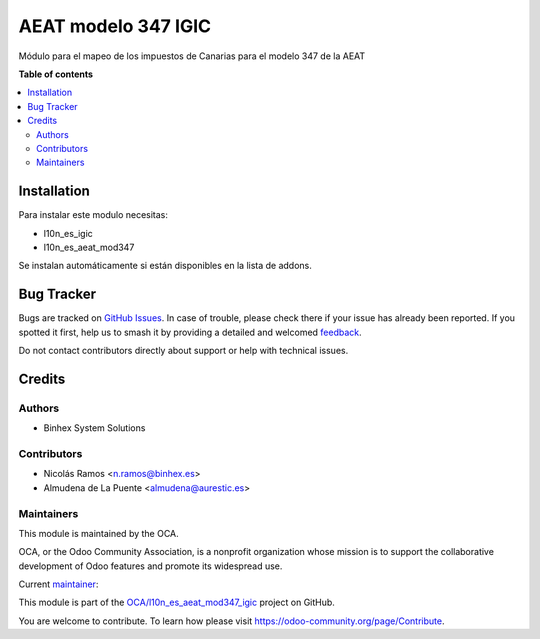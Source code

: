 ====================
AEAT modelo 347 IGIC
====================

.. 
   !!!!!!!!!!!!!!!!!!!!!!!!!!!!!!!!!!!!!!!!!!!!!!!!!!!!
   !! This file is generated by oca-gen-addon-readme !!
   !! changes will be overwritten.                   !!
   !!!!!!!!!!!!!!!!!!!!!!!!!!!!!!!!!!!!!!!!!!!!!!!!!!!!
   !! source digest: sha256:a7ada9531d4bde1339f8d5174f6619b29109be0f24b9ed205dcde22226b6cdf9
   !!!!!!!!!!!!!!!!!!!!!!!!!!!!!!!!!!!!!!!!!!!!!!!!!!!!

.. |badge1| image:: https://img.shields.io/badge/maturity-Beta-yellow.png
    :target: https://odoo-community.org/page/development-status
    :alt: Beta
.. |badge2| image:: https://img.shields.io/badge/licence-AGPL--3-blue.png
    :target: http://www.gnu.org/licenses/agpl-3.0-standalone.html
    :alt: License: AGPL-3
.. |badge3| image:: https://img.shields.io/badge/github-OCA%2Fl10n_es_aeat_mod347_igic-lightgray.png?logo=github
    :target: https://github.com/OCA/l10n_es_aeat_mod347_igic/tree/15.0/l10n_es_aeat_mod347_igic
    :alt: OCA/l10n_es_aeat_mod347_igic
.. |badge4| image:: https://img.shields.io/badge/weblate-Translate%20me-F47D42.png
    :target: https://translation.odoo-community.org/projects/l10n_es_aeat_mod347_igic-15-0/l10n_es_aeat_mod347_igic-15-0-l10n_es_aeat_mod347_igic
    :alt: Translate me on Weblate
.. |badge5| image:: https://img.shields.io/badge/runboat-Try%20me-875A7B.png
    :target: https://runboat.odoo-community.org/builds?repo=OCA/l10n_es_aeat_mod347_igic&target_branch=15.0
    :alt: Try me on Runboat

|badge1| |badge2| |badge3| |badge4| |badge5|

Módulo para el mapeo de los impuestos de Canarias para el modelo 347 de la AEAT

**Table of contents**

.. contents::
   :local:

Installation
============

Para instalar este modulo necesitas:

* l10n_es_igic
* l10n_es_aeat_mod347

Se instalan automáticamente si están disponibles en la lista de addons.

Bug Tracker
===========

Bugs are tracked on `GitHub Issues <https://github.com/OCA/l10n_es_aeat_mod347_igic/issues>`_.
In case of trouble, please check there if your issue has already been reported.
If you spotted it first, help us to smash it by providing a detailed and welcomed
`feedback <https://github.com/OCA/l10n_es_aeat_mod347_igic/issues/new?body=module:%20l10n_es_aeat_mod347_igic%0Aversion:%2015.0%0A%0A**Steps%20to%20reproduce**%0A-%20...%0A%0A**Current%20behavior**%0A%0A**Expected%20behavior**>`_.

Do not contact contributors directly about support or help with technical issues.

Credits
=======

Authors
~~~~~~~

* Binhex System Solutions

Contributors
~~~~~~~~~~~~

* Nicolás Ramos <n.ramos@binhex.es>
* Almudena de La Puente <almudena@aurestic.es>

Maintainers
~~~~~~~~~~~

This module is maintained by the OCA.

.. image:: https://odoo-community.org/logo.png
   :alt: Odoo Community Association
   :target: https://odoo-community.org

OCA, or the Odoo Community Association, is a nonprofit organization whose
mission is to support the collaborative development of Odoo features and
promote its widespread use.

.. |maintainer-nicolasramos| image:: https://github.com/nicolasramos.png?size=40px
    :target: https://github.com/nicolasramos
    :alt: nicolasramos

Current `maintainer <https://odoo-community.org/page/maintainer-role>`__:

|maintainer-nicolasramos| 

This module is part of the `OCA/l10n_es_aeat_mod347_igic <https://github.com/OCA/l10n_es_aeat_mod347_igic/tree/15.0/l10n_es_aeat_mod347_igic>`_ project on GitHub.

You are welcome to contribute. To learn how please visit https://odoo-community.org/page/Contribute.
